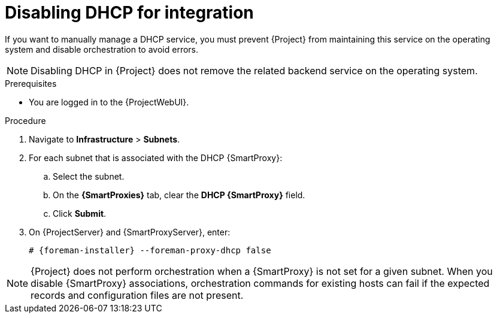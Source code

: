 [id="disabling-dhcp-for-integration"]
= Disabling DHCP for integration

If you want to manually manage a DHCP service, you must prevent {Project} from maintaining this service on the operating system and disable orchestration to avoid errors.

[NOTE]
====
Disabling DHCP in {Project} does not remove the related backend service on the operating system.
====


.Prerequisites

* You are logged in to the {ProjectWebUI}.


.Procedure

. Navigate to *Infrastructure* > *Subnets*.

. For each subnet that is associated with the DHCP {SmartProxy}:

.. Select the subnet.

.. On the *{SmartProxies}* tab, clear the *DHCP {SmartProxy}* field.

.. Click *Submit*.

. On {ProjectServer} and {SmartProxyServer}, enter:
+
[options="nowrap", subs="+quotes,attributes"]
----
# {foreman-installer} --foreman-proxy-dhcp false
----


[NOTE]
====
{Project} does not perform orchestration when a {SmartProxy} is not set for a given subnet.
When you disable {SmartProxy} associations, orchestration commands for existing hosts can fail if the expected records and configuration files are not present.
====

